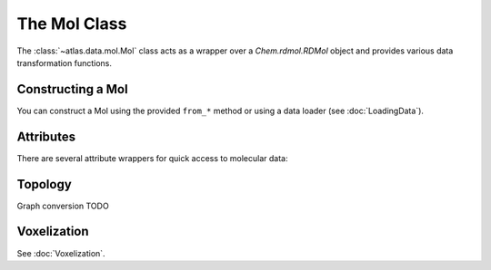 The Mol Class
=============

The :class:`~atlas.data.mol.Mol` class acts as a wrapper over a `Chem.rdmol.RDMol` object and provides various data transformation functions.

Constructing a Mol
------------------

You can construct a Mol using the provided ``from_*`` method or using a data loader (see :doc:`LoadingData`).

.. automethod:: atlas.data.mol.Mol.from_smiles
.. automethod:: atlas.data.mol.Mol.from_rdkit
.. automethod:: atlas.data.mol.Mol.from_prody

Attributes
----------

There are several attribute wrappers for quick access to molecular data:


.. autoproperty:: atlas.data.mol.Mol.has_coords
.. autoproperty:: atlas.data.mol.Mol.coords
.. autoproperty:: atlas.data.mol.Mol.center

.. autoproperty:: atlas.data.mol.Mol.atoms
.. autoproperty:: atlas.data.mol.Mol.mass

.. autoproperty:: atlas.data.mol.Mol.num_atoms
.. autoproperty:: atlas.data.mol.Mol.num_heavy_atoms

.. autoproperty:: atlas.data.mol.Mol.smiles
.. autoproperty:: atlas.data.mol.Mol.iso_smiles

Topology
--------

Graph conversion TODO

.. automethod:: atlas.data.mol.Mol.split_bonds

Voxelization
----------

See :doc:`Voxelization`.
